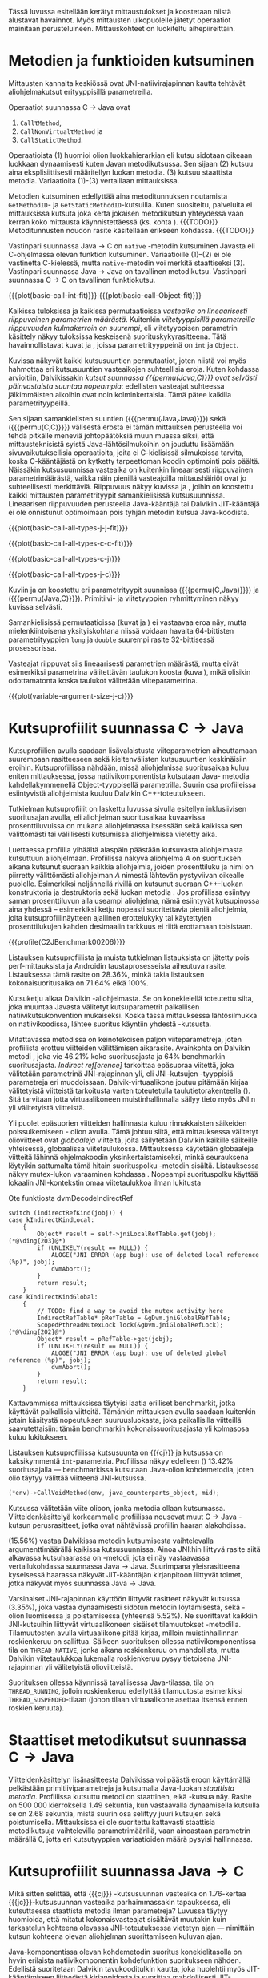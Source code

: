 Tässä luvussa esitellään kerätyt mittaustulokset ja koostetaan niistä
alustavat havainnot. Myös mittausten ulkopuolelle jätetyt operaatiot
mainitaan perusteluineen. Mittauskohteet on luokiteltu
aihepiireittäin.

# TODO metodisignaturet lisää alle?

* Metodien ja funktioiden kutsuminen
Mittausten kannalta keskiössä ovat JNI-natiivirajapinnan kautta
tehtävät aliohjelmakutsut erityyppisillä parametreilla.

Operaatiot suunnassa C \rightarrow Java ovat
1. \verb|Call|\tau\verb|Method|,
2. \verb|CallNonVirtual|\tau\verb|Method| ja
3. \verb|CallStatic|\tau\verb|Method|.

Operaatioista (1) huomioi olion luokkahierarkian eli kutsu sidotaan
oikeaan luokkaan dynaamisesti kuten Javan metodikutsussa. Sen sijaan
(2) kutsuu aina eksplisiittisesti määritellyn luokan metodia. (3)
kutsuu staattista metodia. Variaatioita (1)-(3) vertaillaan
mittauksissa.

Metodien kutsuminen edellyttää aina metoditunnuksen noutamista
~GetMethodID~- ja ~GetStaticMethodID~-kutsuilla. Kuten suositeltu,
palveluita ei mittauksissa kutsuta joka kerta jokaisen metodikutsun
yhteydessä vaan kerran koko mittausta käynnistettäessä (ks. kohta
\label{ref:get-method-id-efficiency}). {{{TODO}}} Metoditunnusten
noudon rasite käsitellään erikseen kohdassa. {{{TODO}}}

Vastinpari suunnassa Java \rightarrow C on ~native~ -metodin
kutsuminen Javasta eli C-ohjelmassa olevan funktion
kutsuminen. Variaatioille (1)--(2) ei ole vastinetta C-kielessä, mutta
~native~-metodin voi merkitä staattiseksi (3). Vastinpari suunnassa
Java \rightarrow Java on tavallinen metodikutsu. Vastinpari suunnassa C
\rightarrow C on tavallinen funktiokutsu.

{{{plot(basic-call-int-fit)}}}
{{{plot(basic-call-Object-fit)}}}

Kaikissa tuloksissa ja kaikissa permutaatioissa /vasteaika on
lineaarisesti riippuvainen parametrien määrästä/. Kuitenkin
/viitetyyppisillä parametreilla riippuvuuden kulmakerroin on
suurempi/, eli viitetyyppisen parametrin käsittely näkyy tuloksissa
keskeisenä suorituskykyrasitteena. Tätä havainnollistavat kuvat
\ref{fig:basic-call-int-fit} ja \ref{fig:basic-call-Object-fit},
joissa parametrityyppeinä on ~int~ ja ~Object~.

Kuvissa näkyvät kaikki kutsusuuntien permutaatiot, joten niistä voi
myös hahmottaa eri kutsusuuntien vasteaikojen suhteellisia
eroja. Kuten kohdassa \ref{ref:jni-book-estimate} arvioitiin,
Dalvikissakin /kutsut suunnassa {{{permu(Java,C)}}} ovat selvästi
päinvastaista suuntaa nopeampia/: edellisten vasteajat suhteessa
jälkimmäisten aikoihin ovat noin kolminkertaisia. Tämä pätee kaikilla
parametrityypeillä.

Sen sijaan samankielisten suuntien ({{{permu(Java,Java)}}}) sekä
({{{permu(C,C)}}}) välisestä erosta ei tämän mittauksen perusteella
voi tehdä pitkälle meneviä johtopäätöksiä muun muassa siksi, että
mittausteknisistä syistä Java-lähtösilmukoihin on jouduttu lisäämään
sivuvaikutuksellisia operaatioita, joita ei C-kielisissä silmukoissa
tarvita, koska C-kääntäjästä on kytketty tarpeettoman koodin
optimointi pois päältä. Näissäkin kutsusuunnissa vasteaika on
kuitenkin lineaarisesti riippuvainen parametrimäärästä, vaikka näin
pienillä vasteajoilla mittaushäiriöt ovat jo suhteellisesti
merkittäviä. Riippuvuus näkyy kuvissa
\ref{fig:basic-call-all-types-j-j-fit} ja
\ref{fig:basic-call-all-types-c-c-fit}, joihin on koostettu kaikki
mittausten parametrityypit samankielisissä kutsusuunnissa.
Lineaarisen riippuvuuden perusteella Java-kääntäjä tai Dalvikin
JIT-kääntäjä ei ole onnistunut optimoimaan pois tyhjän metodin kutsua
Java-koodista.

{{{plot(basic-call-all-types-j-j-fit)}}}

{{{plot(basic-call-all-types-c-c-fit)}}}

{{{plot(basic-call-all-types-c-j)}}}

{{{plot(basic-call-all-types-j-c)}}}

Kuviin \ref{fig:basic-call-all-types-c-j} ja \ref{fig:basic-call-all-types-j-c} on koostettu eri
parametrityypit suunnissa ({{{permu(C,Java)}}}) ja ({{{permu(\mbox{Java},C)}}}).
Primitiivi- ja viitetyyppien ryhmittyminen näkyy kuvissa selvästi.

Samankielisissä permutaatioissa (kuvat \ref{fig:basic-call-all-types-j-j-fit} ja
\ref{fig:basic-call-all-types-c-c-fit}) ei vastaavaa eroa näy, mutta mielenkiintoisena
yksityiskohtana niissä voidaan havaita 64-bittisten parametrityyppien
~long~ ja ~double~ suurempi rasite 32-bittisessä prosessorissa.

Vasteajat riippuvat siis lineaarisesti parametrien määrästä, mutta
eivät esimerkiksi parametrina välitettävän taulukon koosta (kuva
\ref{fig:variable-argument-size-j-c}), mikä
olisikin odottamatonta koska taulukot välitetään
viiteparametrina.

{{{plot(variable-argument-size-j-c)}}}

* Kutsuprofiilit suunnassa C\to{}Java

Kutsuprofiilien avulla saadaan lisävalaistusta viiteparametrien
aiheuttamaan suurempaan rasitteeseen sekä kieltenvälisten
kutsusuuntien keskinäisiin eroihin. Kutsuprofiilissa
\ref{profile:C2JBenchmark00206} nähdään, missä aliohjelmissa
suoritusaikaa kuluu eniten mittauksessa, jossa natiivikomponentista
kutsutaan Java- metodia kahdellakymmenellä Object-tyyppisellä
parametrilla. Suurin osa profiileissa esiintyvistä aliohjelmista
kuuluu Dalvikin C++-toteutukseen.

Tutkielman kutsuprofiilit on laskettu luvussa
\ref{sec-profiling-inclusive} sivulla
\pageref{sec-profiling-inclusive} esitellyn inklusiivisen suoritusajan
avulla, eli aliohjelman suoritusaikaa kuvaavissa prosenttiluvuissa on
mukana aliohjelmassa itsessään sekä kaikissa sen välittömästi tai
välillisesti kutsumissa aliohjelmissa vietetty aika.

Luettaessa profiilia ylhäältä alaspäin päästään kutsuvasta
aliohjelmasta kutsuttuun aliohjelmaan. Profiilissa näkyvä aliohjelma
/A/ on suorituksen aikana kutsunut suoraan kaikkia aliohjelmia, joiden
prosenttiluku ja nimi on piirretty välittömästi aliohjelman /A/
nimestä lähtevän pystyviivan oikealle puolelle. Esimerkiksi
neljännellä rivillä \path{dvmDecodeIndirectRef} on kutsunut suoraan
C++-luokan \path{ScopedPthreadMutexLock} konstruktoria ja destruktoria
sekä luokan \path{IndirectRefTable} metodia \path{get}. Jos
profiilissa esiintyy saman prosenttiluvun alla useampi aliohjelma,
nämä esiintyvät kutsupinossa aina yhdessä -- esimerkiksi ketju
nopeasti suoritettavia pieniä aliohjelmia, joita kutsuprofiilinäytteen
ajallinen erottelukyky tai käytettyjen prosenttilukujen kahden
desimaalin tarkkuus ei riitä erottamaan toisistaan.

# TODO tarkista vika lause

{{{profile(C2JBenchmark00206)}}}

Listauksen \ref{profile:C2JBenchmark00206} kutsuprofiilista ja muista
tutkielman listauksista on jätetty pois perf-mittauksista ja Androidin
taustaprosesseista aiheutuva rasite. Listauksessa
\ref{profile:C2JBenchmark00206} tämä rasite on 28.36%, minkä takia
listauksen kokonaisuoritusaika on 71.64% eikä 100%.

Kutsuketju alkaa Dalvikin \path{dvmPlatformInvoke}-aliohjelmasta. Se
on konekielellä toteutettu silta, joka muuntaa Javasta välitetyt
kutsuparametrit paikallisen natiivikutsukonvention mukaiseksi. Koska
tässä mittauksessa lähtösilmukka on natiivikoodissa, lähtee suoritus
käyntiin yhdestä \path{dvmPlatformInvoke}-kutsusta.

Mitattavassa metodissa on keinotekoisen paljon viiteparametreja, joten
profiilista erottuu viitteiden välittämisen aikarasite. Avainkohta on
Dalvikin metodi \path{dvmDecodeIndirectRef}, joka vie 46.21% koko
suoritusajasta ja 64% benchmarkin suoritusajasta. /Indirect
ref[erence]/ tarkoittaa epäsuoraa viitettä, joka välitetään
parametrinä JNI-rajapinnan yli, eli JNI-kutsujen \path{jobject *}
-tyyppisiä parametreja eri muodoissaan. Dalvik-virtuaalikone joutuu
pitämään kirjaa välitetyistä viitteistä tarkoitusta varten
toteutetulla taulutietorakenteella
(\path{dalvik/vm/IndirectRefTable}). Sitä tarvitaan jotta
virtuaalikoneen muistinhallinnalla säilyy tieto myös JNI:n yli
välitetyistä viitteistä.

Yli puolet epäsuorien viitteiden hallinnasta kuluu rinnakkaisten
säikeiden poissulkemiseen \path{ScopedPthreadMutexLock}- olion
avulla. Tämä johtuu siitä, että mittauksessa välitetyt olioviitteet
ovat /globaaleja/ viitteitä, joita säilytetään Dalvikin kaikille
säikeille yhteisessä, globaalissa viitetaulukossa. Mittauksessa
käytetään globaaleja viitteitä lähinnä ohjelmakoodin
yksinkertaistamiseksi, minkä seurauksena löytyikin sattumalta tämä
hitain suorituspolku \path{dvmDecodeIndirectRef} -metodin
sisältä. Listauksessa \ref{src:dvmDecodeIndirectRef} näkyy mutex-lukon
varaaminen kohdassa \ding{202}. Nopeampi suorituspolku käyttää
lokaalin JNI-kontekstin omaa viitetaulukkoa ilman lukitusta \ding{203}

#+NAME: src:dvmDecodeIndirectRef
#+CAPTION: Ote funktiosta dvmDecodeIndirectRef
#+ATTR_LATEX: frame=lines
#+BEGIN_SRC c++
switch (indirectRefKind(jobj)) {
case kIndirectKindLocal:
    {
        Object* result = self->jniLocalRefTable.get(jobj); (*@\ding{203}@*)
        if (UNLIKELY(result == NULL)) {
            ALOGE("JNI ERROR (app bug): use of deleted local reference (%p)", jobj);
            dvmAbort();
        }
        return result;
    }
case kIndirectKindGlobal:
    {
        // TODO: find a way to avoid the mutex activity here
        IndirectRefTable* pRefTable = &gDvm.jniGlobalRefTable;
        ScopedPthreadMutexLock lock(&gDvm.jniGlobalRefLock); (*@\ding{202}@*)
        Object* result = pRefTable->get(jobj);
        if (UNLIKELY(result == NULL)) {
            ALOGE("JNI ERROR (app bug): use of deleted global reference (%p)", jobj);
            dvmAbort();
        }
        return result;
    }
#+END_SRC

Kattavammissa mittauksissa täytyisi laatia erilliset benchmarkit,
jotka käyttävät paikallisia viitteitä. Tämänkin mittauksen avulla
saadaan kuitenkin jotain käsitystä nopeutuksen suuruusluokasta, joka
paikallisilla viitteillä saavutettaisiin: tämän benchmarkin
kokonaissuoritusajasta yli kolmasosa kuluu lukitukseen.

# {{{profile(C2JBenchmark00146)}}}

Listauksen \ref{src:C2JBenchmark00146} kutsuprofiilissa kutsusuunta on
{{{cj}}} ja kutsussa on kaksikymmentä
~int~-parametria. Profiilissa näkyy edelleen
\path{dvmDecodeIndirectRef} (\ding{202}) 13.42% suoritusajalla ---
benchmarkissa kutsutaan Java-olion kohdemetodia, joten olio täytyy
välittää viitteenä JNI-kutsussa.

#+BEGIN_SRC c
(*env)->CallVoidMethod(env, java_counterparts_object, mid);
#+END_SRC

Kutsussa välitetään viite \path{java_counterparts_object} olioon,
jonka metodia ollaan kutsumassa. Viitteidenkäsittelyä korkeammalle
profiilissa nousevat muut C \to Java -kutsun perusrasitteet, jotka
ovat nähtävissä profiilin haaran \path{CallVoidMethod} alakohdissa.

\path{dvmCallMethodV} (15.56%) vastaa Dalvikissa metodin kutsumisesta
vaihtelevalla argumenttimäärällä kaikissa kutsusuunnissa. Ainoa
JNI:hin liittyvä rasite siitä alkavassa kutsuhaarassa on
\path{callPrep}-metodi, jota ei näy vastaavassa vertailukohdassa
suunnassa Java\to{}Java. Suurimpana yleisrasitteena kyseisessä haarassa
näkyvät JIT-kääntäjän kirjanpitoon liittyvät toimet, jotka näkyvät
myös suunnassa Java\to{}Java.

Varsinaiset JNI-rajapinnan käyttöön liittyvät rasitteet näkyvät
kutsussa \path{dvmGetVirtualizedMethod} (3.35%), joka vastaa
dynaamisesti sidotun metodin löytämisestä, sekä
\path{ScopedJniThreadState}-olion luomisessa ja poistamisessa
(yhteensä 5.52%). Ne suorittavat kaikkiin JNI-kutsuihin liittyvät
virtuaalikoneen sisäiset tilamuutokset
\path{dvmChangeStatus}-metodilla. Tilamuutosten avulla virtuaalikone
pitää kirjaa, milloin muistinhallinnan roskienkeruu on sallittua.
Säikeen suorituksen ollessa natiivikomponentissa tila on
~THREAD_NATIVE~, jonka aikana roskienkeruu on mahdollista, mutta
Dalvikin viitetaulukkoa lukemalla roskienkeruu pysyy tietoisena
JNI-rajapinnan yli välitetyistä olioviitteistä.

Suorituksen ollessa käynnissä tavallisessa Java-tilassa, tila on
~THREAD_RUNNING~, jolloin roskienkeruu edellyttää tilamuutosta
esimerkiksi ~THREAD_SUSPENDED~-tilaan (johon tilaan virtuaalikone
asettaa itsensä ennen roskien keruuta).

* Staattiset metodikutsut suunnassa C\to{}Java

Viitteidenkäsittelyn lisärasitteesta Dalvikissa voi päästä eroon
käyttämällä pelkästään primitiiviparametreja ja kutsumalla Java-luokan
/staattista metodia/. Profiilissa \ref{profile:C2JBenchmark00001}
kutsuttu metodi on staattinen, eikä \path{dvmDecodeIndirectRef}-kutsua
näy. Rasite on 500 000 kierroksella 1.49 sekuntia, kun vastaavalla
dynaamisella kutsulla se on 2.68 sekuntia, mistä suurin osa selittyy
juuri kutsujen \path{dvmDecodeIndirectRef} sekä
\path{dvmGetVirtualizedMethod} poistumisella. Mittauksissa ei ole
suoritettu kattavasti staattisia metodikutsuja vaihtelevilla
parametrimäärillä, vaan ainoastaan parametrin määrällä 0, jotta eri
kutsutyyppien variaatioiden määrä pysyisi hallinnassa.

* Kutsuprofiilit suunnassa Java\to{}C

Mikä sitten selittää, että {{{cj}}} -kutsusuunnan vasteaika on
1.76-kertaa {{{jc}}}-kutsusuunnan vasteaika parhaimmassakin
tapauksessa, eli kutsuttaessa staattista metodia ilman parametreja?
Luvussa täytyy huomioida, että mitatut kokonaisvasteajat sisältävät
muutakin kuin tarkastelun kohteena olevassa JNI-toteutuksessa vietetyn
ajan --- nimittäin kutsun kohteena olevan aliohjelman suorittamiseen
kuluvan ajan.

Java-komponentissa olevan kohdemetodin suoritus konekielitasolla on
hyvin erilaista natiivikomponentin kohdefunktion suoritukseen
nähden. Edellistä suoritetaan Dalvikin tavukooditulkin kautta, joka
huolehtii myös JIT-kääntämiseen liittyvästä kirjanpidosta ja suorittaa
mahdollisesti JIT-käännettyä koodia. Lisäksi Java-kohdemetodiin on
näissä mittauksissa lisätty yksinkertainen sivuvaikutuksellinen
operaatio, jotta sitä ei optimoitaisi tyhjänä pois käännösvaiheessa.

JNI-lisärasitteen suuruudesta saakin paremman arvion seuraavasti.
Suunnan {{{cj}}} rasite saadaan vähentämällä ({{{cj}}})-vasteajasta
({{{jj}}})-vasteaika. Sama pätee myös toiseen kutsusuuntaan /mutatis
mutandis/. Olettaen, että itse lähtösilmukan yleisrasite on
merkityksettömän pieni suhteessa koko vasteaikaan, saadaan näin
selville, miten paljon kauemmin kestää kutsua samaa kohdealiohjelmaa
JNI:n yli verrattuna normaaliin kutsuun ilman JNI:tä. Tällä tavalla
saadaan tarkennettua {{{cj}}} kutsusuunnan JNI-rasite tässä
parhaimmassa tapauksessa noin 1.19 kertaiseksi {{{jc}}}-suunnan
rasitteeseen nähden.

Listauksien \ref{profile:C2JBenchmark00001} ja
\ref{profile:J2CBenchmark00001} profiileja vertailemalla saadaan tähän
lisärasitteeseen ainakin osittainen selitys. {{{jc}}}-kutsussa ei
luoda \path{ScopedJniThreadState}-oliota, vaan virtuaalikoneen
suoritustilan muuttavaa \path{dvmChangeStatus}-metodia kutsutaan
suoraan. Samoin \path{callPrep}-funktio puuttuu. Näiden
toteutusyksityiskohtien tarkempi analyysi jätetään tässä tekemättä.

Kuvasta \ref{fig:basic-call-Object-fit} nähdään myös, että
viiteparametrien määrän lisääntyessä {{{jc}}}-suunnan kuvaajan
kulmakerroin on loivempi. Tästä voisi päätellä, että viitteiden
hallinta tähän suuntaan on tehokkaampaa. Profiilista
\ref{profile:J2CBenchmark00206}, huomataan että tässäkin tapauksessa
ero saattaa suurelta osalta selittyä sillä, että {{{cj}}}-suunnassa
käsitellyt viitteet ovat globaaleja ja päinvastaisen suunnan viitteet
lokaaleja. Suunnassa {{{TODO}}} {{{jc}}} ei tarvita rinnakkaisten
säikeiden poissulkemista kohdassa \ding{202}.

# {{{profile(J2CBenchmark00206)}}}
\newpage

** jni-totetutus: dalvik: source code kommentteja                                         :noexport:

*** Jni.cpp moduulin kommentti: Native methods and interaction with the GC
    All JNI methods must start by changing their thread status to
    THREAD_RUNNING, and finish by changing it back to THREAD_NATIVE before
    returning to native code.  The switch to "running" triggers a thread
    suspension check.
    
    With a rudimentary GC we should be able to skip the status change for
    simple functions, e.g.  IsSameObject, GetJavaVM, GetStringLength, maybe
    even access to fields with primitive types.  Our options are more limited
    with a compacting GC.
    
    For performance reasons we do as little error-checking as possible here.
    For example, we don't check to make sure the correct type of Object is
    passed in when setting a field, and we don't prevent you from storing
    new values in a "final" field.  Such things are best handled in the
    "check" version.  For actions that are common, dangerous, and must be
    checked at runtime, such as array bounds checks, we do the tests here.
    
    
    General notes on local/global reference tracking
    
    JNI provides explicit control over natively-held references that the GC
    needs to know about.  These can be local, in which case they're released
    when the native method returns into the VM, or global, which are held
    until explicitly released.  (There are also weak-global references,
    which have the lifespan and visibility of global references, but the
    object they refer to may be collected.)
    
    The references can be created with explicit JNI NewLocalRef / NewGlobalRef
    calls.  The former is very unusual, the latter is reasonably common
    (e.g. for caching references to class objects).
    
    Local references are most often created as a side-effect of JNI functions.
    For example, the AllocObject/NewObject functions must create local
    references to the objects returned, because nothing else in the GC root
    set has a reference to the new objects.
    
    The most common mode of operation is for a method to create zero or
    more local references and return.  Explicit "local delete" operations
    are expected to be exceedingly rare, except when walking through an
    object array, and the Push/PopLocalFrame calls are expected to be used
    infrequently.  For efficient operation, we want to add new local refs
    with a simple store/increment operation; to avoid infinite growth in
    pathological situations, we need to reclaim the space used by deleted
    entries.
    
    If we just want to maintain a list for the GC root set, we can use an
    expanding append-only array that compacts when objects are deleted.
    In typical situations, e.g. running through an array of objects, we will
    be deleting one of the most recently added entries, so we can minimize
    the number of elements moved (or avoid having to move any).
    
    If we want to conceal the pointer values from native code, which is
    necessary to allow the GC to move JNI-referenced objects around, then we
    have to use a more complicated indirection mechanism.
    
    The spec says, "Local references are only valid in the thread in which
    they are created.  The native code must not pass local references from
    one thread to another."
    
    
    Pinned objects
    
    For some large chunks of data, notably primitive arrays and String data,
    JNI allows the VM to choose whether it wants to pin the array object or
    make a copy.  We currently pin the memory for better execution performance.
    
    TODO: we're using simple root set references to pin primitive array data,
    because they have the property we need (i.e. the pointer we return is
    guaranteed valid until we explicitly release it).  However, if we have a
    compacting GC and don't want to pin all memory held by all global refs,
    we need to treat these differently.
    
    
    Global reference tracking
    
    There should be a small "active" set centered around the most-recently
    added items.
    
    Because it's global, access to it has to be synchronized.  Additions and
    removals require grabbing a mutex.  If the table serves as an indirection
    mechanism (i.e. it's not just a list for the benefit of the garbage
    collector), reference lookups may also require grabbing a mutex.
    
    The JNI spec does not define any sort of limit, so the list must be able
    to expand to a reasonable size.  It may be useful to log significant
    increases in usage to help identify resource leaks.
    
    
    Weak-global reference tracking
    
    [TBD]
    
    
    Local reference tracking
    
    Each Thread/JNIEnv points to an IndirectRefTable.
    
    We implement Push/PopLocalFrame with actual stack frames.  Before a JNI
    frame gets popped, we set "nextEntry" to the "top" pointer of the current
    frame, effectively releasing the references.
    
    The GC will scan all references in the table.

*** stack.cpp dvmCallMethodV (staattiset metodit)
    We don't need to take the class as an argument because, in Dalvik,
    we don't need to worry about static synchronized methods.

*** indirectreftable                                                                      :noexport:

Maintain a table of indirect references.  Used for local/global JNI
references.

The table contains object references that are part of the GC root set.
When an object is added we return an IndirectRef that is not a valid
pointer but can be used to find the original value in O(1) time.
Conversions to and from indirect refs are performed on JNI method calls
in and out of the VM, so they need to be very fast.

To be efficient for JNI local variable storage, we need to provide
operations that allow us to operate on segments of the table, where
segments are pushed and popped as if on a stack.  For example, deletion
of an entry should only succeed if it appears in the current segment,
and we want to be able to strip off the current segment quickly when
a method returns.  Additions to the table must be made in the current
segment even if space is available in an earlier area.

A new segment is created when we call into native code from interpreted
code, or when we handle the JNI PushLocalFrame function.

The GC must be able to scan the entire table quickly.

In summary, these must be very fast:
- adding or removing a segment
- adding references to a new segment
- converting an indirect reference back to an Object
These can be a little slower, but must still be pretty quick:
- adding references to a "mature" segment
- removing individual references
- scanning the entire table straight through

If there's more than one segment, we don't guarantee that the table
will fill completely before we fail due to lack of space.  We do ensure
that the current segment will pack tightly, which should satisfy JNI
requirements (e.g. EnsureLocalCapacity).

To make everything fit nicely in 32-bit integers, the maximum size of
the table is capped at 64K.

None of the table functions are synchronized.

----

Indirect reference definition.  This must be interchangeable with JNI's
jobject, and it's convenient to let null be null, so we use void*.

We need a 16-bit table index and a 2-bit reference type (global, local,
weak global).  Real object pointers will have zeroes in the low 2 or 3
bits (4- or 8-byte alignment), so it's useful to put the ref type
in the low bits and reserve zero as an invalid value.

The remaining 14 bits can be used to detect stale indirect references.
For example, if objects don't move, we can use a hash of the original
Object* to make sure the entry hasn't been re-used.  (If the Object*
we find there doesn't match because of heap movement, we could do a
secondary check on the preserved hash value; this implies that creating
a global/local ref queries the hash value and forces it to be saved.)

A more rigorous approach would be to put a serial number in the extra
bits, and keep a copy of the serial number in a parallel table.  This is
easier when objects can move, but requires 2x the memory and additional
memory accesses on add/get.  It will catch additional problems, e.g.:
create iref1 for obj, delete iref1, create iref2 for same obj, lookup
iref1.  A pattern based on object bits will miss this.

For now, we use a serial number.

# TODO viite 




* Merkkijonojen käsittely

Java-merkkijonojen sisältöä käsitellään natiivikomponentista
seuraavilla operaatioilla. Osoittimen palauttavia ja vapauttavia
operaatioita kutsutaan aina pareittain, joten jokainen pari on koottu
yhteisen benchmarkin alle. Kannattaa huomata, että vaikka JNI:n
osoitinoperaatiot merkkijonoille mahdollistaisivat merkkijonon
muokkaamisen, tämä on kielletty: Javan merkkijonot ovat
muuttumattomia. Benchmarkeille on annettu nimet seuraavasti:

- ReadString ::  ~GetStringChars~ ja ~ReleaseStringChars~
- ReadStringCritical :: ~GetStringCritical~ ja ~ReleaseStringCritical~
- ReadStringUTF :: ~GetStringUTFChars~ ja ~ReleaseStringUTFChars~.

Kopioivat operaatiot ~GetStringRegion~ ja ~GetStringUTFRegion~ näkyvät
tuloksissa nimillään samoin kuin tukioperaatiot ~GetStringLength~ ja
~GetStringUTFLength~, joilla selvitetään merkkijonon pituus (mikä on
tarpeen ennen kuin merkkijonon voi läpikäydä C-koodissa).

Näille C\to{}Java operaatioille ei ole löydettävissä vastinpareja
suunnissa {{{cj}}} tai {{{jc}}}, sillä kyseessä ovat operaatiot, joita
on kutsuttava sen /lisäksi/ että merkkijonoa varsinaisesti luetaan
natiivikoodissa. Siten natiivimerkkijonojen käsittely C-kielessä ei
vaadi mitään vastaavaa ylimääräistä operaatiota kuten ei myöskään
Java-merkkijonojen käsittely Java-koodissa, vaan kyseessä on puhtaasti
JNI-rajapinnasta johtuva lisärasite.

Kutsusuunnassa {{{jc}}} operaatioille on kuitenkin eräs vertailukohta.
Natiivimerkkijonojen eli ~char~-taulukoiden käsittely
~java.nio.CharBuffer~-olioina Java-koodissa on mahdollista
~Non-blocking IO~-API:n kautta (ks. kohta
\ref{sec:measurement-classification-nio}). Tällöin JNI:n
merkkijononkäsittelyoperaatioiden aiheuttamaa rasitetta vastaa (1)
natiivikomponentin JNI-kutsu \path{NewDirectByteBuffer}, joka luo
etukäteen varatun muistialueen ympärille \path{ByteBuffer}-olion ja
(2) JNI-kutsu, jossa Java-komponentille lähetetään viite kyseiseen
olioon.

# TODO: copyUTF O^2? -- mikä on arvo parametrilla 0?
Vasteaikamittauksista huomataan ensinnäkin, että osoitinoperaatiot,
jotka välittävät viittauksen suoraan virtuaalikoneen sisäiseen
Unicode-tietorakenteeseen, eivät ole riippuvaisia merkkijonon
pituudesta (ks. kuva \ref{fig:special-calls-unicode-c-j-fit}). Tämä on
odotetusten mukaista, sillä operaatiossa välitetään vain osoite
merkkijonoon. Myös Unicode-merkkijonon pituuden selvitys on
vakiollinen operaatio, oletettavasti koska merkkijonon pituus on
tallessa Java-merkkijonon sisäisessä toteutuksessa. Kopioivan operaation
\path{GetStringRegion} riippuvuus on odotetusti lineaarinen.

# {{{plot(54)}}}
{{{plot(special-calls-unicode-c-j-fit)}}}

Kuitenkin noin alle 1500 merkin pituisilla merkkijonoilla merkkijonon
kopioiminen \path{GetStringRegion}-metodilla on nopeampaa kuin
osoitteen saaminen merkkijonon muistialueelle. Osoitinoperaation
kutsuprofiili näkyy listauksessa \ref{profile:C2JReadUnicode-512},
jossa merkittävimpänä vasteajan komponenttina on jälleen globaalin
viitteen purku, koska käytetty ~jstring~-viite on globaali. Tämän
jälkeen merkittävä kustannus (8.44%) syntyy toisesta muistinhallintaan
liittyvästä toimesta, eli merkkijonon sisäisen merkkitaulukon
/kiinnikytkemisestä/ (\path{pinPrimitiveArray}), mikä takaa että
palautettu muistiosoite pysyy voimassa. Itse merkkijonon merkkien
nouto (\path{StringObject::chars()} ja \path{StringObject::array()}
vievät kokonaisajasta vain 0.7%. Muistinhallintaan liittyvät rasitteet
tavallaan myös tuplaantuvat, koska vastaavat toimet tehdään sekä
noudettaessa että vapautettaessa viite merkkijonon sisältöön, mikä
näkyy myös kutsuprofiilissa.

Kopioivan Unicode-operaation profiilissa
\ref{profile:C2JCopyUnicode-512} näkyy myös globaalin
~jstring~-viitteen purku, mutta se tapahtuu vain kerran eikä kahdesti.

Sen sijaan UTF-muunnoksen tekevä osoitinoperaatio on riippuvainen
kohteen koosta. Se on myös operaatio, joka johtaa Dalvikin allokoimaan
muistia muunnettua merkkijonoa varten. Siksi kuvan \ref{fig:aplot-8}
vasteajat on mitattu allokoiviin operaatioihin soveltuvilla
vähäisemmillä lähtösilmukan kierrosmäärillä: allokoivien operaatioiden
kierrosluku on 300 ja ei-allokoivien 500000, joten vasteaikojen
suhdeluku on 3:5000.

# TODO kuva puuttuu yltä

Samoin kopioivat operaatiot ovat lineaarisesti raskaampia kopioitavan
kohteen koon kasvaessa, mutta tässäkin tapauksessa merkistökoodauksen
muunnos Javan 16-bittisestä Unicodesta 8-bittiseen UTF-8:aan on
merkittävästi raskaampi kuin pelkkä Unicode-merkkien kopiointi. Näin
ollen kuvassa \ref{fig:special-calls-utf-c-j-fit} merkkijonon koon
selvittäminen UTF-8-koodauksessa on raskaampi operaatio kuin Unicode-
merkkijonon kopioiminen.

# todo: miten viitata alloc-plotteihin?

# {{{plot(56)}}}
{{{plot(special-calls-utf-c-j-fit)}}}

* Taulukoiden käsittely

Taulukoiden käsittelyn perusmenetelmät ovat samat kuin merkkijonojen
käsittelyssä, mutta merkistökoodaukseen liittyviä rasitteita ei
tällöin ole, ja viitetyyppejä sisältävät taulukot käsitellään omana
erityistapauksenaan. Lisäksi Java-taulukoiden lukeminen ja kirjoittaminen
ovat molemmat sallittuja. Osoittimen palauttavia operaatiota mitataan
seuraavissa benchmarkeissa.

- Get\tau{}ArrayElements :: Funktiot \verb|Get|\tau\verb|ArrayElements| ja
     \verb|Release|\tau\verb|ArrayElements|
- ReadPrimitiveArrayCritical :: Funktiot \path{GetPrimitiveArrayCritical} ja
     \path{Release}-\path{PrimitiveArrayCritical}

Operaatioiden nimet saadaan korvaamalla \tau jollakin Javan
primitiivityypeistä. Kopioivat operaatiot ovat ~Get~\(\tau\)\verb|ArrayRegion| ja
\verb|Set|\(\tau\)\verb|ArrayRegion|.

Viitetyyppisten taulukoiden elementtejä voi käsitellä vain yksi
kerrallaan operaatioilla ~GetObjectArrayElement~ ja
~SetObjectArrayElement~. Molempien kutsurasitteeksi saatiin 46.6ms
kutsua kohti eli karkeasti arvioiden yli 20 sekuntia 512-alkioisen
taulukon läpikäyntiin.

Suoria vertailukohtia näille suunnan C\to{}Java taulukko-operaatioille
ei ole muissa kutsusuunnissa, jälleen kerran lukuunnottamatta
~NIO~-rajapintaa (ks. kohta \ref{sec:measurement-classification-nio}).

Primitiivitaululukoiden operaatioiden osoitinversioiden vasteajat ovat
odotetusti vakiollisia suhteessa syötteen kokoon (kuvan
\ref{fig:special-calls-arrayelements-c-j-fit} ylempi ryhmittymä), kun
taas kopioivat versiot kasvavat lineaarisesti syötteen koon kasvaessa
(kuva \ref{fig:special-calls-arrayregion-c-j-fit}). Merkkijonon
pituuden selvittäminen on vakiollinen operaatio (kuvan
\ref{fig:special-calls-arrayelements-c-j-fit} alempi ryhmittymä).

{{{plot(special-calls-arrayelements-c-j-fit)}}}

{{{plot(special-calls-arrayregion-c-j-fit)}}}

Kutsuprofiilin {{{TODO}}} perusteella osoitinoperaatiot noudattavat
täsmälleen merkkijonojen osoitinoperaatioiden rakennetta, mitä tukee
se, että vasteajatkin ovat yhtä suuret \verb|Get|\tau{}\verb|ArrayElements|-
ja \path{GetStringChars}-kutsuissa. Keskeisimmät rasitteet syntyvät
siis epäsuoran globaalin viitteen purusta ja taulukon
kiinnikytkemisestä.

Kopioivien operaatioiden vasteajat noudattelevat kopioitavan
primitiivityypin kokoa. Vasteajoissa on vakioelementti, joka syntyy
taulukkoviitteen purusta --- kiinnikytkemistä ei kopioitaessa
tarvita. Lineaarisen riippuvuuden kulmakerroin määräytyy melko suoraan
varsinaisesta muistialueen kopioinnista (\path{memcpy}), määräävänä
tekijänä kopioitavien elementtien koko tavuina. Siten
~double~-taulukon kopiointi (kun vakiorasite on vähennetty) on noin
kaksi kertaa niin raskasta kuin ~float~-taulukon.  Vertailun vuoksi
kopioivan merkkijono-operaation \path{GetStringRegion} rasite vastaa
hyvin 16-bittisen char-taulukon kopioimisen
rasitetta. Kutsuprofiileissa lineaarinen riippuvuus näkyy niin, että
~memcpy~-operaation prosenttiosuus operaatiossa kasvaa tasaisesti
syötteen koon kasvaessa.

# TODO; kerro että memcpy ei jostain syystä istu siististi
# profiiliin

# TODO: käsittele erikseen critical-versiot

# TODO readcompletearray-etc-vastinparit tähän vai vasta
# loppuun? ehkä loppuun?

* Non-blocking I/O
\label{sec:measurement-classification-nio}

Javan standardikirjaston paketin ~java.nio~ luokka ~ByteBuffer~ antaa
joitakin lisämahdollisuuksia datan siirtoon Java- ja
natiivikomponenttien välillä. ~ByteBuffer~-olio edustaa jatkuvaa
muistialuetta, jota voi käsitellä tehokkaasti molemmissa
ympäristöissä.

Jos ~ByteBuffer~-on allokoitu /suorana/ (/direct/), virtuaalikone
yrittää taata, että natiivioperaatiot (käyttöjärjestelmän operaatiot
tai JNI-natiivikomponentin suorittamat operaatiot), joita puskurille
suoritetaan, tehdään suoraan samalle muistialueelle, jota
Java-ohjelmakin käsittelee. Sitävastoin epäsuoran puskurin sisältö
saatetaan kopioida erikseen ennen
natiivi-I/O-operaatioita. JNI-rajapinta tarjoaa pääsyn ainoastaan
/suoran/ ~ByteBuffer~-olion muistialueelle, jota voi käsitellä suoraan
osoittimen avulla.

# TODO tähän tarvitaan ehkä viitteitä

Keskeinen tutkielman päämäärä on hahmottaa, mikä on tehokkain tapa
/välittää dataa/ JNI-rajapinnan yli. Tämän takia
~java.nio.ByteBuffer~-olion käsittelyä Java- ja natiivikomponenteissa
verrataan muihin datanvälitystapoihin: kutsuargumenttien ja
paluuarvojen välitykseen sekä merkkijonojen ja taulukoiden
käsittelyyn. Mittauksen avulla yritetään tutkia esimerkiksi, onko
kokonaisrasitteen kannalta tehokkaampaa välittää rajapinnan yli viite
taulukkoon vai ~ByteBuffer~-olioon. Tässä täytyy huomioida niin
viitteen välityksen, tarvittavien tukipalveluiden kuin itse
muistialueen käsittelyn aiheuttamat rasitteet.

Tätä silmälläpitäen täytyy NIO-luokkien käytön kustannuksiin laskea
seuraavien ~ByteBuffer~-olion käsittelyssä välttämättömien
JNI-palveluiden lisärasitteet. Ensimmäisessä vaihtoehdossa funktiolla
\path{NewDirectByteBuffer} luodaan natiivikomponentista käsin suora
tavupuskuri eli Javan ~DirectByteBuffer~-olio /valmiiksi allokoituun
muistialueeseen/.

Jos taas puskurin muisti on varattu Java-komponentissa,
natiivikomponentti saa puskurin edustaman muistialueen osoitteen
\path{GetDirectBufferAddress}-kutsulla ja kapasiteetin
\path{GetDirectBufferCapacity}-kutsulla. Koska tässä vaihtoehdossa
molemmat operaatiot ovat edellytyksiä puskurin käytölle, ne mitattiin
yhdessä benchmarkissa, jonka vasteajaksi saatiin 2.31
sekuntia. Benchmarkin kutsuprofiilissa näkyvät ainoastaan epäsuoran
globaalin viitteen purku sekä virtuaalikoneen suoritustilan muutos,
jotka nähtiin aiemminkin käsitellyissä JNI-kutsuissa.

| JNI-kutsu                       | kierrosmäärä |   vasteaika | vertailuluku |
|---------------------------------+--------------+-------------+--------------|
| \path{GetDirectBufferAddress} + | 500 000      |        2.31 |         2.31 |
| \path{GetDirectBufferCapacity}  |              |             |              |
|---------------------------------+--------------+-------------+--------------|
| \path{NewDirectByteBuffer}      | 300          | 0.007909092 |         13.2 |

\path{NewDirectByteBuffer}-kutsuprofiili listauksessa
\ref{profile:NewDirectBuffer-512} näyttää lähes yksinomaan
roskienkeruuseen liittyviä metodikutsuja alkaen metodista
\path{dvmCollectGarbage} kohdassa \ding{202}. {{{TODO}}} Tämä on
mittaustekninen ongelma, joka tekee kaikkien muistia varaavien
operaatioiden kutsuprofiilit hankaliksi hyödyntää. Siinä missä
benchmarkin suoritus on saatu mitattua ilman roskienkeruuta
/vasteaikamittauksissa/, kutsuprofiilinäytteet kerätään
yhtäjaksoisesti useiden sekuntien jaksolta, jonka aikana
suhteellisesti suurin osa ajasta vietetään roskienkeruussa. Allokoivia
operaatioita ei voi ajaa kuin lyhyen ajan ennen kuin muistia täytyy
vapauttaa, jotta se ei loppuisi.

* Kenttien käsittely

Kuvaan \ref{fig:special-calls-non-dynamic} on koottu Javan olioiden ja
luokkien kenttien käsittelemiseen käytettävien JNI-metodien vasteajat.
Vertailukohtina kuvassa ovat vastaavat operaatiot puhtaasti
Java-komponentissa suoritettuina.

{{{plot(special-calls-non-dynamic)}}}

{{{TODO}}} kuvassa on asteikko pielessä. \ref{fig:killer-app}

Kuvasta nähdään, että staattisten kenttien luku ja kirjoittaminen
kestää noin puolet ilmentymäkenttien luvusta ja
{kirjoittamisesta. Viitetyyppisen ilmentymäkentän lukeminen on vielä
hieman hitaampaa kuin muiden ilmentymäkenttien.

Profiileista nähdään sama kuvio kuin aiemmin: siinä missä staattisten
kenttien käsittelyn ainoa merkittävä JNI-lisärasite johtuu
virtuaalikoneen tilamuutoksesta, ilmentymäkenttää käsitellessä
joudutaan lisäksi purkamaan globaali viite ilmentymään, jonka kenttää
käsitellään. \path{GetObjectField}-operaatiossa joudutaan myös
lisäämään kentästä luettu olioviite viitetaulukkoon
\path{addLocalReference}-kutsulla, koska kyseinen viitearvo välitetään
natiivikomponentille ja sen on siksi löydyttävä virtuaalikoneen
viitetaulukosta.

* Sivuutetut operaatiot

Tutkielmassa on sivuutettu osa JNI-rajapinnan palveluista muutamasta
eri syystä.

** Olioiden käsittely
*** EXCLUDE GetObjectRefType                                                                  :read:
*** EXCLUDE IsInstanceOf                                                             :read:traverse:
*** EXCLUDE IsSameObject                                                                      :read:
** Viitteet
*** Global References
**** EXCLUDE NewGlobalRef                                                                       :gc:
**** EXCLUDE DeleteGlobalRef                                                                    :gc:
*** Local References
**** EXCLUDE EnsureLocalCapacity                                                          :allocref:
**** EXCLUDE NewLocalRef                                                         :comp1:gc:allocref:
**** EXCLUDE DeleteLocalRef                                                      :comp1:gc:allocref:
*** Weak Global References                                                            :unclear:rtfm:
**** EXCLUDE NewWeakGlobalRef                                                             :allocref:
**** EXCLUDE DeleteWeakGlobalRef                                                          :allocref:
** Luokkien käsittely                                                                :exclude:maybe:
*** EXCLUDE DefineClass                                                                    :exclude:
*** EXCLUDE GetSuperclass                                                   :exclude:maybe:traverse:
*** EXCLUDE IsAssignableFrom                                                :exclude:maybe:traverse:
** Natiivimetodien rekisteröinti
*** EXCLUDE RegisterNatives                                                                :exclude:
*** EXCLUDE UnregisterNatives                                                              :exclude:
** Rinnakkaisohjelmointi
*** EXCLUDE MonitorEnter                                                                     :synch:
*** EXCLUDE MonitorExit                                                                      :synch:
** Poikkeukset
*** DONE ExceptionCheck                                                                       :read:
*** EXCLUDE Throw                                                                          :special:
*** EXCLUDE ThrowNew                                                                 :special:alloc:
*** EXCLUDE ExceptionOccurred                                                                 :read:
*** EXCLUDE ExceptionClear
*** EXCLUDE ExceptionDescribe                                                              :exclude:
*** EXCLUDE FatalError                                                                     :exclude:
** Reflektio                                                                               :exclude:
*** EXCLUDE FromReflectedMethod
*** EXCLUDE FromReflectedField
*** EXCLUDE ToReflectedMethod
*** EXCLUDE ToReflectedField
** Java VM-rajapinta                                                             :exclude:
*** EXCLUDE GetJavaVM                                                                      :exclude:
** Versiotiedot                                                                            :exclude:
*** EXCLUDE GetVersion                                                                     :exclude:
*** EXCLUDE Constants                                                                      :exclude:


   1 sivu\newline 3. 2. 2014

   Mittausten ulkopuolelle jääneet JNI-funktiot perusteluineen.
   - Natiivimetodien rekisteröinti
   - Luokkaoperaatiot
   - Reflektio
   - Virtuaalikone ja versiontarkistus

** Ehkä -lopuksi? :no way:
*** Olioiden käsittely
**** DONE GetObjectClass                                                                      :read:
*** Muistia varaavat operaatiot
**** DONE AllocObject                                                                        :alloc:
**** DONE NewObject, NewObjectA, NewObjectV                                            :comp2:alloc:
**** DONE NewString                                                                          :alloc:
**** DONE NewStringUTF                                                                       :alloc:
**** DONE NewObjectArray                                                                     :alloc:
**** DONE New<PrimitiveType>Array Routines                                                   :alloc:
*** Paikalliset ja globaalit viitteet
**** Local References
***** DONE PushLocalFrame                                                           :comp1:allocref:
***** DONE PopLocalFrame                                                            :comp1:allocref:
*** Poikkeukset
**** DONE ExceptionCheck                                                                      :read:
*** Luokkien käsittely                                                               :exclude:maybe:
**** DONE FindClass                                                           :exclude:maybe:search:


* Taulukoiden käsittelyn kokonaisvasteajat                                                    :todo:

* Datan siirto: yhteislaskelmat
* Yhteenveto tuloksista
   3 sivua\newline 10. 3. 2014

   Molempien mittausmenetelmien tulosten yhdistäminen.
